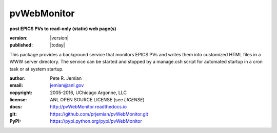 .. _pvWebMonitor:

============
pvWebMonitor
============

**post EPICS PVs to read-only (static) web page(s)**

:version:   |version|
:published: |today|

This package provides a background service that monitors EPICS PVs 
and writes them into customized HTML files in a WWW server 
directory.  The service can be started and stopped by a manage.csh 
script for automated startup in a cron task or at system startup.

:author: 	Pete R. Jemian
:email:  	jemian@anl.gov
:copyright: 2005-2016, UChicago Argonne, LLC
:license:   ANL OPEN SOURCE LICENSE (see *LICENSE*)
:docs:      http://pvWebMonitor.readthedocs.io
:git:       https://github.com/prjemian/pvWebMonitor.git
:PyPI:      https://pypi.python.org/pypi/pvWebMonitor
